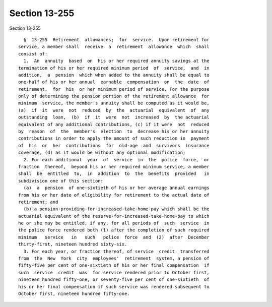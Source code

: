 Section 13-255
==============

Section 13-255 ::    
        
     
        §  13-255  Retirement  allowances;  for  service.  Upon retirement for
      service, a member shall  receive  a  retirement  allowance  which  shall
      consist of:
        1.  An  annuity  based  on  his or her required annuity savings at the
      termination of his or her required minimum period  of  service,  and  in
      addition,  a  pension  which when added to the annuity shall be equal to
      one-half of his or her annual  earnable  compensation  on  the  date  of
      retirement,  for  his  or her minimum period of service. For the purpose
      only of determining the pension portion of the retirement allowance  for
      minimum  service, the member's annuity shall be computed as it would be,
      (a)  if  it  were  not  reduced  by  the  actuarial  equivalent  of  any
      outstanding  loan,  (b)  if  it  were  not  increased  by  the actuarial
      equivalent of any additional contributions, (c) if it were  not  reduced
      by  reason  of  the  member's  election  to  decrease his or her annuity
      contributions in order to apply the amount of such reduction in  payment
      of  his  or  her  contributions  for  old-age  and  survivors  insurance
      coverage, (d) as it would be without any optional modification;
        2. For each additional  year  of  service  in  the  police  force,  or
      fraction  thereof,  beyond his or her required minimum service, a member
      shall  be  entitled  to,  in  addition  to  the  benefits  provided   in
      subdivision one of this section:
        (a)  a  pension  of one-sixtieth of his or her average annual earnings
      from his or her date of eligibility for retirement to the actual date of
      retirement; and
        (b) a pension-providing-for-increased-take-home-pay which shall be the
      actuarial equivalent of the reserve-for-increased-take-home-pay to which
      he or she may be entitled, if any, for all periods of  such  service  in
      the police force rendered both (1) after the completion of such required
      minimum   service   in   such   police  force  and  (2)  after  December
      thirty-first, nineteen hundred sixty-six.
        3. For each year, or fraction thereof, of service  credit  transferred
      from  the  New  York  city  employees'  retirement  system, a pension of
      fifty-five per cent of one-sixtieth of his or her final compensation  if
      such  service  credit  was  for service rendered prior to October first,
      nineteen hundred fifty-one, or seventy-five per cent of one-sixtieth  of
      his or her final compensation if such service was rendered subsequent to
      October first, nineteen hundred fifty-one.
    
    
    
    
    
    
    